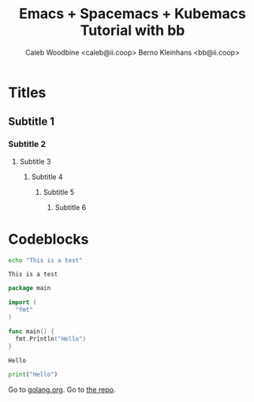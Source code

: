 # -*- ii: emacs; -*-
#+TITLE: Emacs + Spacemacs + Kubemacs Tutorial with bb
#+AUTHOR: Caleb Woodbine <caleb@ii.coop>
#+AUTHOR: Berno Kleinhans <bb@ii.coop>

* Titles
** Subtitle 1
*** Subtitle 2
**** Subtitle 3
***** Subtitle 4
****** Subtitle 5
******* Subtitle 6
        
* Codeblocks
#+name: Shell echo
#+begin_src sh
echo "This is a test"
#+end_src

#+RESULTS: Shell echo
#+begin_example
This is a test
#+end_example

#+name: Go test
#+begin_src go
  package main

  import (
    "fmt"
  )

  func main() {
    fmt.Println("Hello")
  }
#+end_src

#+RESULTS: Go test
#+begin_src go
Hello
#+end_src

#+begin_src python
  print("Hello")
#+end_src

#+RESULTS:
#+begin_src python
None
#+end_src

Go to [[https://golang.org][golang.org]].
Go to [[https://github.com/bernokl/spacemacsTutorial][the repo]].
